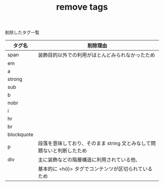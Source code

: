 #+TITLE: remove tags
削除したタグ一覧


|------------+------------------------------------------------------------------------|
| タグ名     | 削除理由                                                               |
|------------+------------------------------------------------------------------------|
| span       | 装飾目的以外での利用がほとんどみられなかったため                       |
| em         |                                                                        |
| a          |                                                                        |
| strong     |                                                                        |
| sub        |                                                                        |
| b          |                                                                        |
| nobr       |                                                                        |
| i          |                                                                        |
| hr         |                                                                        |
| br         |                                                                        |
| blockquote |                                                                        |
| p          | 段落を意味しており、そのまま string 文とみなして問題ないと判断したため |
| div        | 主に装飾などの階層構造に利用されている他、                             |
|            | 基本的に <h(i)> タグでコンテンツが区切られているため                   |
|------------+------------------------------------------------------------------------|

